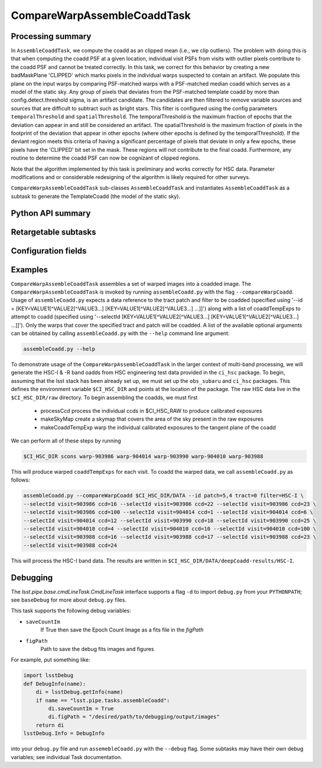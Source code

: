 .. lsst-task-topic:: lsst.pipe.tasks.assembleCoadd.CompareWarpAssembleCoaddTask

############################
CompareWarpAssembleCoaddTask
############################

.. _lsst.pipe.tasks.assembleCoadd.CompareWarpAssembleCoaddTask-summary:

Processing summary
==================

In ``AssembleCoaddTask``, we compute the coadd as an clipped mean (i.e.,
we clip outliers). The problem with doing this is that when computing the
coadd PSF at a given location, individual visit PSFs from visits with
outlier pixels contribute to the coadd PSF and cannot be treated correctly.
In this task, we correct for this behavior by creating a new badMaskPlane
'CLIPPED' which marks pixels in the individual warps suspected to contain
an artifact. We populate this plane on the input warps by comparing
PSF-matched warps with a PSF-matched median coadd which serves as a
model of the static sky. Any group of pixels that deviates from the
PSF-matched template coadd by more than config.detect.threshold sigma,
is an artifact candidate. The candidates are then filtered to remove
variable sources and sources that are difficult to subtract such as
bright stars. This filter is configured using the config parameters
``temporalThreshold`` and ``spatialThreshold``. The temporalThreshold is
the maximum fraction of epochs that the deviation can appear in and still
be considered an artifact. The spatialThreshold is the maximum fraction of
pixels in the footprint of the deviation that appear in other epochs
(where other epochs is defined by the temporalThreshold). If the deviant
region meets this criteria of having a significant percentage of pixels
that deviate in only a few epochs, these pixels have the 'CLIPPED' bit
set in the mask. These regions will not contribute to the final coadd.
Furthermore, any routine to determine the coadd PSF can now be cognizant
of clipped regions.

Note that the algorithm implemented by this task is
preliminary and works correctly for HSC data. Parameter modifications and
or considerable redesigning of the algorithm is likely required for other
surveys.

``CompareWarpAssembleCoaddTask`` sub-classes
``AssembleCoaddTask`` and instantiates ``AssembleCoaddTask``
as a subtask to generate the TemplateCoadd (the model of the static sky).

.. _lsst.pipe.tasks.assembleCoadd.CompareWarpAssembleCoaddTask-api:

Python API summary
==================

.. lsst-task-api-summary:: lsst.pipe.tasks.assembleCoadd.CompareWarpAssembleCoaddTask

.. _lsst.pipe.tasks.assembleCoadd.CompareWarpAssembleCoaddTask-subtasks:

Retargetable subtasks
=====================

.. lsst-task-config-subtasks:: lsst.pipe.tasks.assembleCoadd.CompareWarpAssembleCoaddTask

.. _lsst.pipe.tasks.assembleCoadd.CompareWarpAssembleCoaddTask-configs:

Configuration fields
====================

.. lsst-task-config-fields:: lsst.pipe.tasks.assembleCoadd.CompareWarpAssembleCoaddTask

.. _lsst.pipe.tasks.assembleCoadd.CompareWarpAssembleCoaddTask-examples:

Examples
========

``CompareWarpAssembleCoaddTask`` assembles a set of warped images into a
coadded image. The ``CompareWarpAssembleCoaddTask`` is invoked by running
``assembleCoadd.py`` with the flag ``--compareWarpCoadd``.
Usage of ``assembleCoadd.py`` expects a data reference to the tract patch
and filter to be coadded (specified using
'--id = [KEY=VALUE1[^VALUE2[^VALUE3...] [KEY=VALUE1[^VALUE2[^VALUE3...] ...]]')
along with a list of coaddTempExps to attempt to coadd (specified using
'--selectId [KEY=VALUE1[^VALUE2[^VALUE3...] [KEY=VALUE1[^VALUE2[^VALUE3...] ...]]').
Only the warps that cover the specified tract and patch will be coadded.
A list of the available optional arguments can be obtained by calling
``assembleCoadd.py`` with the ``--help`` command line argument:

.. code-block:: none

   assembleCoadd.py --help

To demonstrate usage of the ``CompareWarpAssembleCoaddTask`` in the larger
context of multi-band processing, we will generate the HSC-I & -R band
oadds from HSC engineering test data provided in the ``ci_hsc`` package.
To begin, assuming that the lsst stack has been already set up, we must
set up the ``obs_subaru`` and ``ci_hsc`` packages.
This defines the environment variable ``$CI_HSC_DIR`` and points at the
location of the package. The raw HSC data live in the ``$CI_HSC_DIR/raw``
directory. To begin assembling the coadds, we must first

  - processCcd
    process the individual ccds in $CI_HSC_RAW to produce calibrated exposures
  - makeSkyMap
    create a skymap that covers the area of the sky present in the raw exposures
  - makeCoaddTempExp
    warp the individual calibrated exposures to the tangent plane of the coadd

We can perform all of these steps by running

.. code-block:: none

   $CI_HSC_DIR scons warp-903986 warp-904014 warp-903990 warp-904010 warp-903988

This will produce warped ``coaddTempExps`` for each visit. To coadd the
warped data, we call ``assembleCoadd.py`` as follows:

.. code-block:: none

   assembleCoadd.py --compareWarpCoadd $CI_HSC_DIR/DATA --id patch=5,4 tract=0 filter=HSC-I \
   --selectId visit=903986 ccd=16 --selectId visit=903986 ccd=22 --selectId visit=903986 ccd=23 \
   --selectId visit=903986 ccd=100 --selectId visit=904014 ccd=1 --selectId visit=904014 ccd=6 \
   --selectId visit=904014 ccd=12 --selectId visit=903990 ccd=18 --selectId visit=903990 ccd=25 \
   --selectId visit=904010 ccd=4 --selectId visit=904010 ccd=10 --selectId visit=904010 ccd=100 \
   --selectId visit=903988 ccd=16 --selectId visit=903988 ccd=17 --selectId visit=903988 ccd=23 \
   --selectId visit=903988 ccd=24

This will process the HSC-I band data. The results are written in
``$CI_HSC_DIR/DATA/deepCoadd-results/HSC-I``.

.. _lsst.pipe.tasks.assembleCoadd.CompareWarpAssembleCoaddTask-debug:

Debugging
=========

The `lsst.pipe.base.cmdLineTask.CmdLineTask` interface supports a
flag ``-d`` to import ``debug.py`` from your ``PYTHONPATH``; see
``baseDebug`` for more about ``debug.py`` files.

This task supports the following debug variables:

- ``saveCountIm``
    If True then save the Epoch Count Image as a fits file in the `figPath`
- ``figPath``
    Path to save the debug fits images and figures

For example, put something like:

.. code-block:: python

   import lsstDebug
   def DebugInfo(name):
       di = lsstDebug.getInfo(name)
       if name == "lsst.pipe.tasks.assembleCoadd":
           di.saveCountIm = True
           di.figPath = "/desired/path/to/debugging/output/images"
       return di
   lsstDebug.Info = DebugInfo

into your ``debug.py`` file and run ``assemebleCoadd.py`` with the
``--debug`` flag. Some subtasks may have their own debug variables;
see individual Task documentation.
